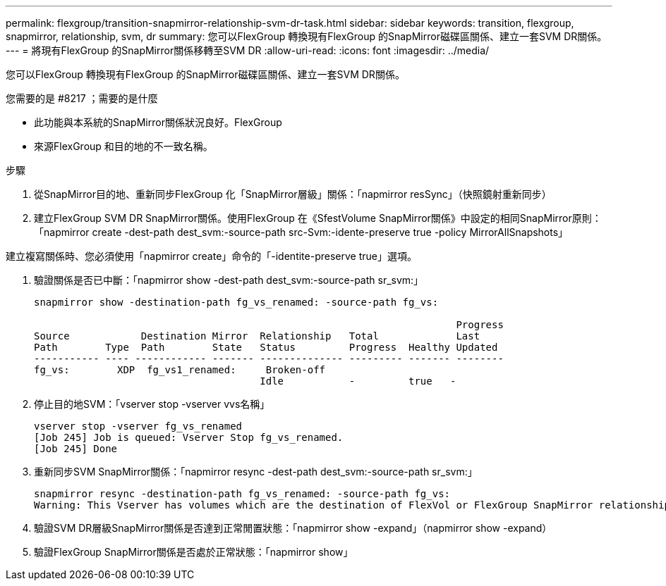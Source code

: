 ---
permalink: flexgroup/transition-snapmirror-relationship-svm-dr-task.html 
sidebar: sidebar 
keywords: transition, flexgroup, snapmirror, relationship, svm, dr 
summary: 您可以FlexGroup 轉換現有FlexGroup 的SnapMirror磁碟區關係、建立一套SVM DR關係。 
---
= 將現有FlexGroup 的SnapMirror關係移轉至SVM DR
:allow-uri-read: 
:icons: font
:imagesdir: ../media/


[role="lead"]
您可以FlexGroup 轉換現有FlexGroup 的SnapMirror磁碟區關係、建立一套SVM DR關係。

.您需要的是 #8217 ；需要的是什麼
* 此功能與本系統的SnapMirror關係狀況良好。FlexGroup
* 來源FlexGroup 和目的地的不一致名稱。


.步驟
. 從SnapMirror目的地、重新同步FlexGroup 化「SnapMirror層級」關係：「napmirror resSync」（快照鏡射重新同步）
. 建立FlexGroup SVM DR SnapMirror關係。使用FlexGroup 在《SfestVolume SnapMirror關係》中設定的相同SnapMirror原則：「napmirror create -dest-path dest_svm:-source-path src-Svm:-idente-preserve true -policy MirrorAllSnapshots」


====
建立複寫關係時、您必須使用「napmirror create」命令的「-identite-preserve true」選項。

====
. 驗證關係是否已中斷：「napmirror show -dest-path dest_svm:-source-path sr_svm:」
+
[listing]
----
snapmirror show -destination-path fg_vs_renamed: -source-path fg_vs:

                                                                       Progress
Source            Destination Mirror  Relationship   Total             Last
Path        Type  Path        State   Status         Progress  Healthy Updated
----------- ---- ------------ ------- -------------- --------- ------- --------
fg_vs:        XDP  fg_vs1_renamed:     Broken-off
                                      Idle           -         true   -
----
. 停止目的地SVM：「vserver stop -vserver vvs名稱」
+
[listing]
----
vserver stop -vserver fg_vs_renamed
[Job 245] Job is queued: Vserver Stop fg_vs_renamed.
[Job 245] Done
----
. 重新同步SVM SnapMirror關係：「napmirror resync -dest-path dest_svm:-source-path sr_svm:」
+
[listing]
----
snapmirror resync -destination-path fg_vs_renamed: -source-path fg_vs:
Warning: This Vserver has volumes which are the destination of FlexVol or FlexGroup SnapMirror relationships. A resync on the Vserver SnapMirror relationship will cause disruptions in data access
----
. 驗證SVM DR層級SnapMirror關係是否達到正常閒置狀態：「napmirror show -expand」（napmirror show -expand）
. 驗證FlexGroup SnapMirror關係是否處於正常狀態：「napmirror show」

